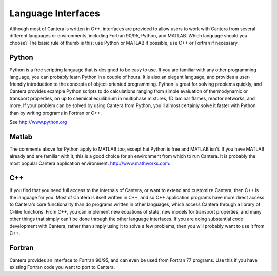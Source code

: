
*******************
Language Interfaces
*******************

Although most of Cantera is written in C++, interfaces are provided to
allow users to work with Cantera from several different languages or
environments, including Fortran 90/95, Python, and MATLAB. Which
language should you choose? The basic rule of thumb is this: use
Python or MATLAB if possible; use C++ or Fortran if necessary.

Python
======

Python is a free scripting language that is designed to be easy to use. If you
are familiar with any other programming language, you can probably learn Python
in a couple of hours. It is also an elegant language, and provides a
user-friendly introduction to the concepts of object-oriented programming.
Python is great for solving problems quickly, and Cantera provides example
Python scripts to do calculations ranging from simple evaluation of
thermodynamic or transport properties, on up to chemical equilibrium in
multiphase mixtures, 1D laminar flames, reactor networks, and more.  If your
problem can be solved by using Cantera from Python, you'll almost certainly
solve it faster with Python than by writing programs in Fortran or C++.

See http://www.python.org

Matlab
======

The comments above for Python apply to MATLAB too, except hat Python is free and
MATLAB isn't. If you have MATLAB already and are familiar with it, this is a
good choice for an environment from which to run Cantera. It is probably the
most popular Cantera application environment. http://www.mathworks.com.

C++
===

If you find that you need full access to the internals of Cantera, or want to
extend and customize Cantera, then C++ is the language for you. Most of Cantera
is itself written in C++, and so C++ application programs have more direct
access to Cantera's core functionality than do programs written in other
languages, which access Cantera through a library of C-like functions. From C++,
you can implement new equations of state, new models for transport properties,
and many other things that simply can't be done through the other language
interfaces. If you are doing substantial code development with Cantera, rather
than simply using it to solve a few problems, then you will probably want to use
it from C++.

Fortran
=======

Cantera provides an interface to Fortran 90/95, and can even be used from
Fortran 77 programs. Use this if you have existing Fortran code you want to port
to Cantera.
